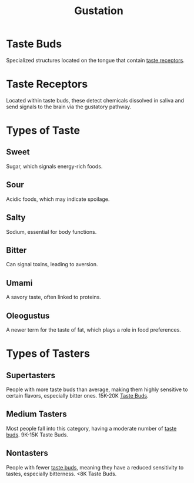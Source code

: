 :PROPERTIES:
:ID:       77148cfe-9bdc-43e7-a327-81137cfe6a73
:ROAM_ALIASES: Taste
:ANKI_DECK: Main
:END:
#+title: Gustation
#+filetags: :Psychology:

* Taste Buds
:PROPERTIES:
:ANKI_NOTE_TYPE: Basic (and reversed card)
:ID:       f1c5f2af-b401-4dbf-9233-eb5fd367b04f
:ANKI_NOTE_ID: 1731640188672
:END:
Specialized structures located on the tongue that contain [[id:505d7b22-dcda-46df-9c17-5dd4954afd1f][taste receptors]].
* Taste Receptors
:PROPERTIES:
:ANKI_NOTE_TYPE: Basic (and reversed card)
:ID:       505d7b22-dcda-46df-9c17-5dd4954afd1f
:ANKI_NOTE_ID: 1731640188823
:END:
Located within taste buds, these detect chemicals dissolved in saliva and send signals to the brain via the gustatory pathway.
* Types of Taste
** Sweet
:PROPERTIES:
:ANKI_NOTE_TYPE: Basic (and reversed card)
:ANKI_NOTE_ID: 1731640188973
:ID:       e4ba1bb4-9fd8-40fb-a343-956b5f1d148d
:END:
Sugar, which signals energy-rich foods.
** Sour
:PROPERTIES:
:ANKI_NOTE_TYPE: Basic (and reversed card)
:ANKI_NOTE_ID: 1731640189147
:ID:       8a8cc297-e0f0-4167-8996-b4aab830bcb0
:END:
Acidic foods, which may indicate spoilage.
** Salty
:PROPERTIES:
:ANKI_NOTE_TYPE: Basic (and reversed card)
:ANKI_NOTE_ID: 1731640189293
:ID:       2be2b2b7-ad59-4838-82c0-c310b3a61448
:END:
Sodium, essential for body functions.
** Bitter
:PROPERTIES:
:ANKI_NOTE_TYPE: Basic (and reversed card)
:ANKI_NOTE_ID: 1731640189447
:ID:       5dd99cc5-9d05-49ae-bf32-9fe4c443de40
:END:
Can signal toxins, leading to aversion.
** Umami
:PROPERTIES:
:ANKI_NOTE_TYPE: Basic (and reversed card)
:ANKI_NOTE_ID: 1731640189746
:ID:       ab1e1b86-d745-4738-96c2-5d8f79ea3e0e
:END:
A savory taste, often linked to proteins.
** Oleogustus
:PROPERTIES:
:ANKI_NOTE_TYPE: Basic (and reversed card)
:ANKI_NOTE_ID: 1731640189897
:ID:       238dbba6-5905-4844-8b5a-b38f363205fa
:END:
A newer term for the taste of fat, which plays a role in food preferences.

* Types of Tasters
** Supertasters
:PROPERTIES:
:ANKI_NOTE_TYPE: Basic (and reversed card)
:ANKI_NOTE_ID: 1731640189994
:ID:       8feb9b52-cfd4-4cd9-8fc0-10145e2c5a87
:END:
People with more taste buds than average, making them highly sensitive to certain flavors, especially bitter ones. 15K-20K [[id:f1c5f2af-b401-4dbf-9233-eb5fd367b04f][Taste Buds]].
** Medium Tasters
:PROPERTIES:
:ANKI_NOTE_TYPE: Basic (and reversed card)
:ANKI_NOTE_ID: 1731640190068
:ID:       38d48e85-0328-4076-b0c8-37a7f9e23005
:END:
Most people fall into this category, having a moderate number of [[id:f1c5f2af-b401-4dbf-9233-eb5fd367b04f][taste buds]].
9K-15K Taste Buds.
** Nontasters
:PROPERTIES:
:ANKI_NOTE_TYPE: Basic (and reversed card)
:ANKI_NOTE_ID: 1731640190223
:ID:       111c8dae-69c9-49d1-aafd-b5f095abadfa
:END:
People with fewer [[id:f1c5f2af-b401-4dbf-9233-eb5fd367b04f][taste buds]], meaning they have a reduced sensitivity to tastes, especially bitterness.
<8K Taste Buds.
